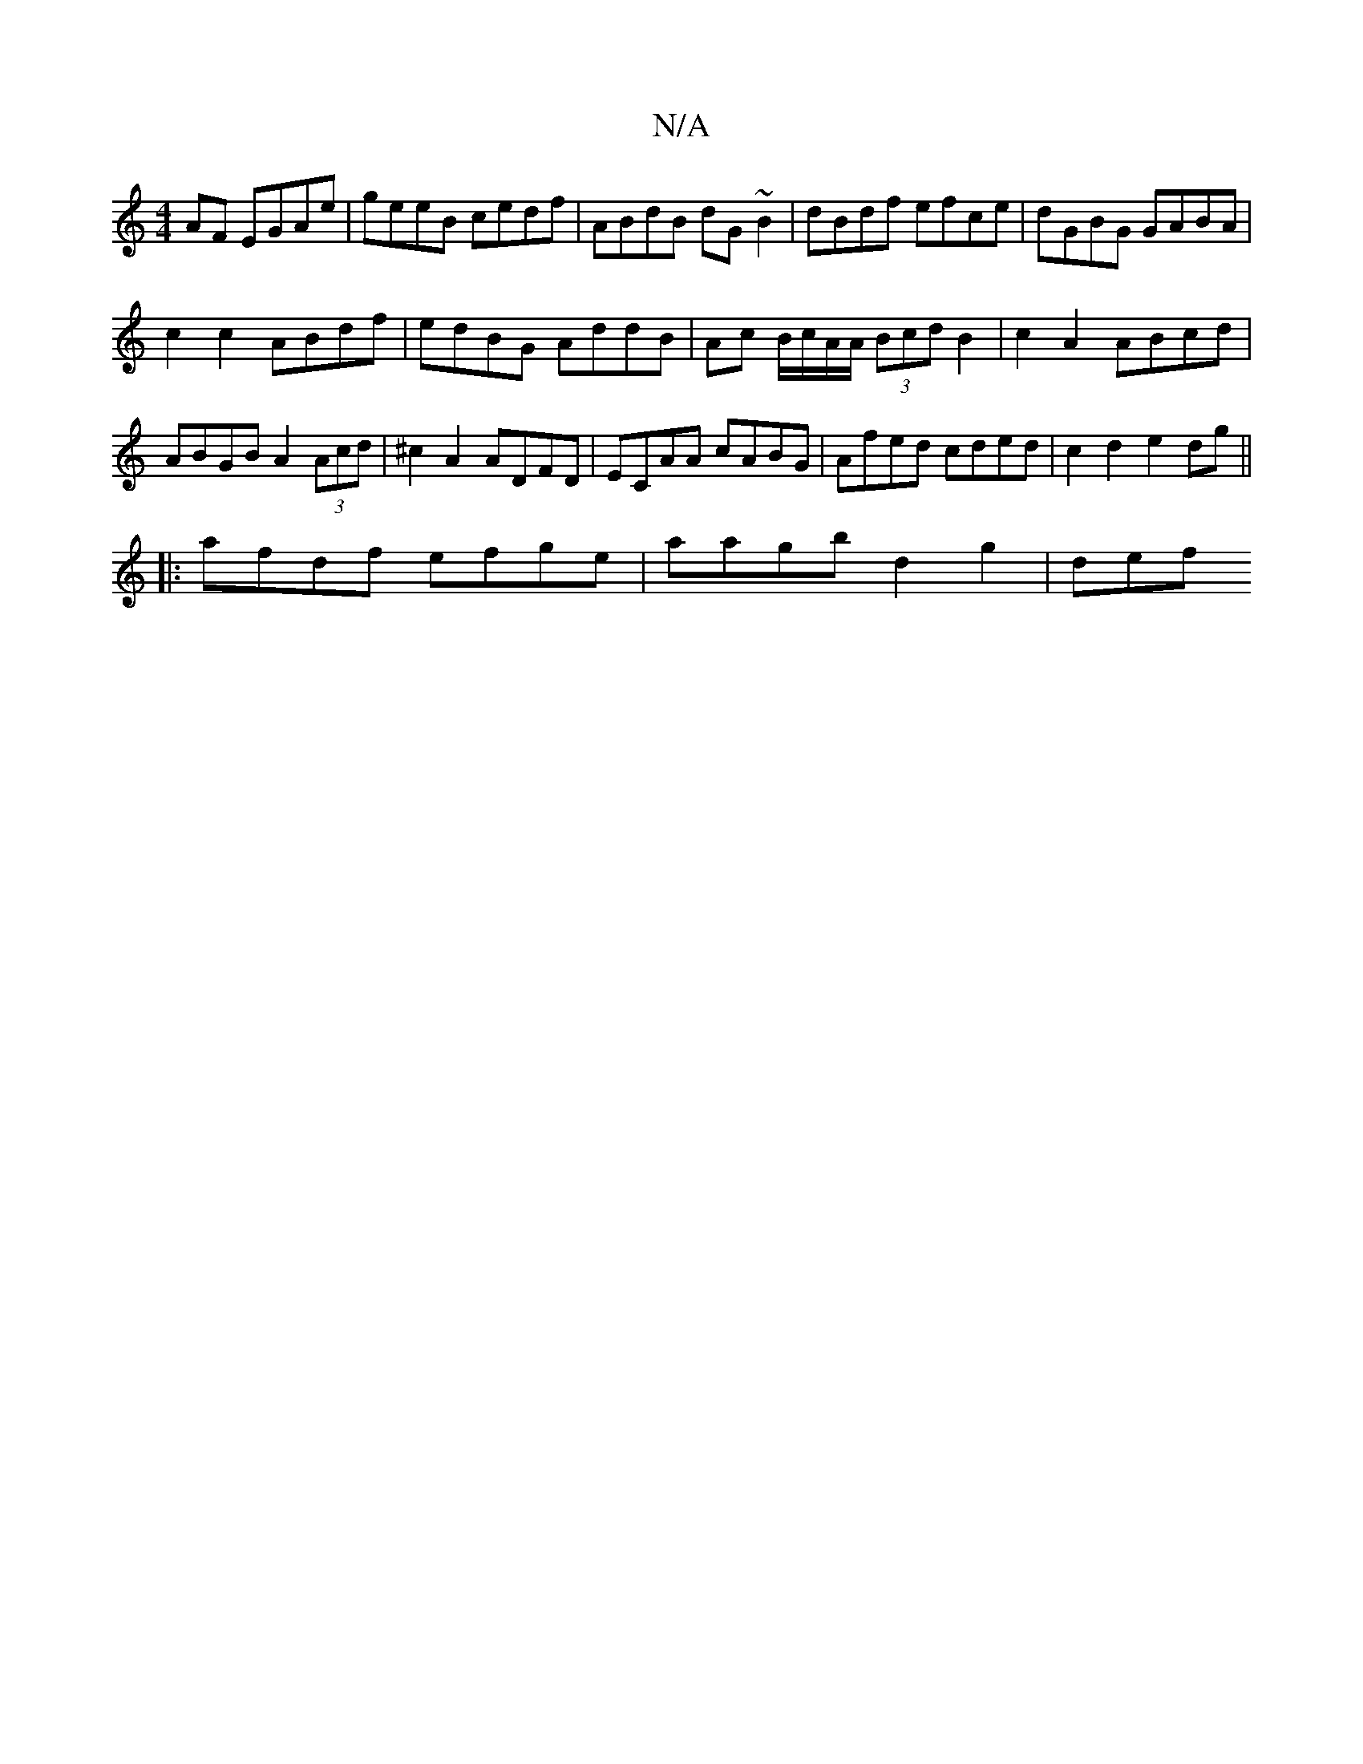 X:1
T:N/A
M:4/4
R:N/A
K:Cmajor
)AF EGAe|geeB cedf|ABdB dG~B2|dBdf efce|dGBG GABA|
c2 c2 ABdf|edBG AddB|Ac B/c/A/A/ (3Bcd B2 | c2 A2 ABcd | ABGB A2 (3Acd|^c2 A2 ADFD | ECAA cABG | Afed cded | c2 d2 e2 dg||
|:afdf efge|aagb d2 g2|def